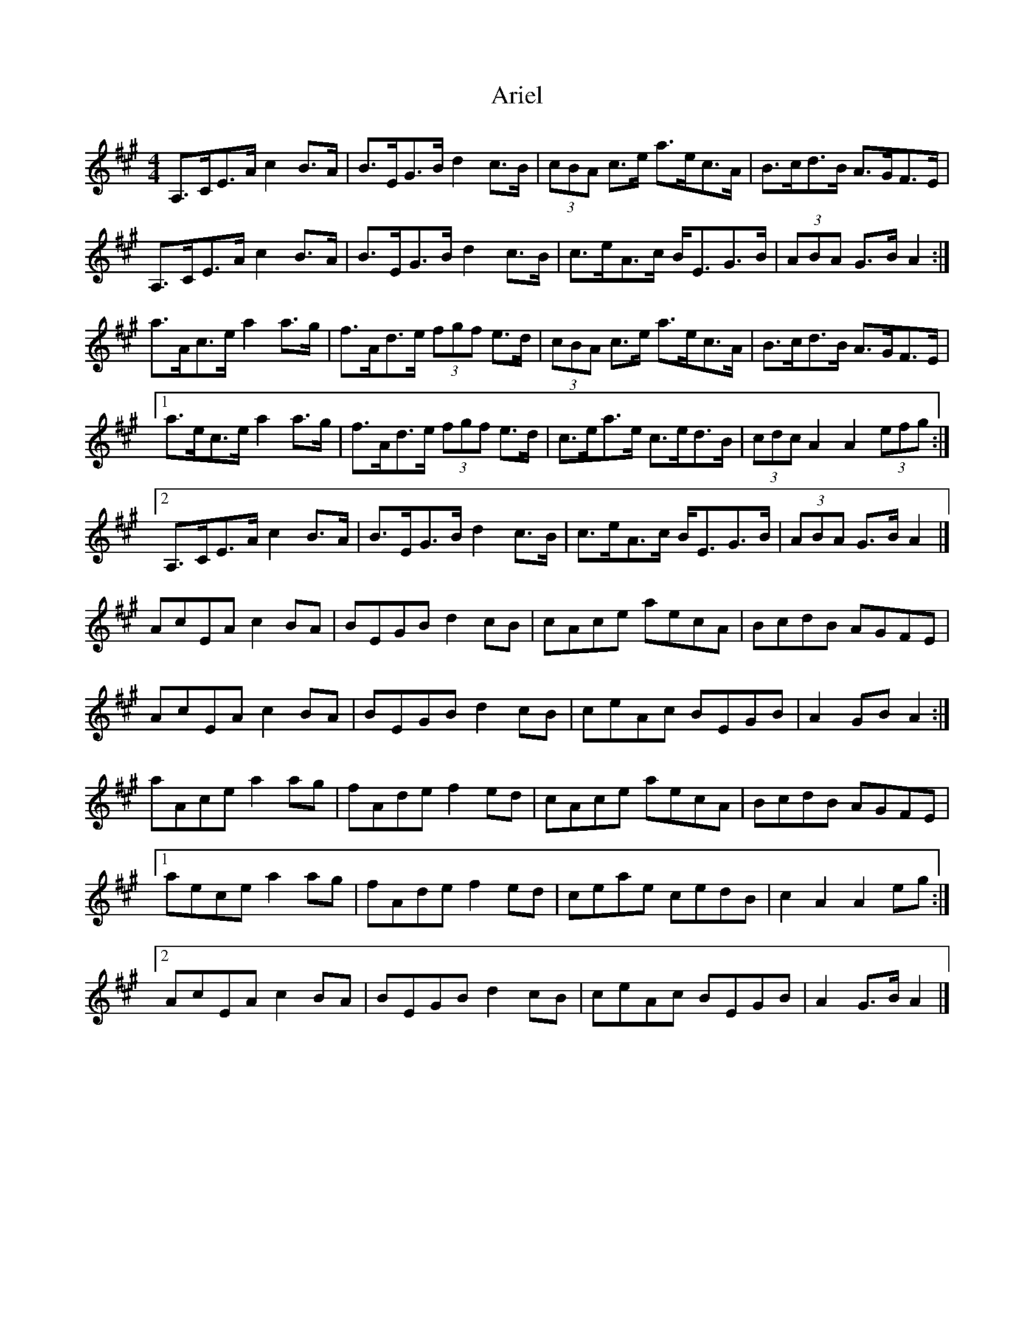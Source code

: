 X: 2
T: Ariel
Z: ceolachan
S: https://thesession.org/tunes/6034#setting17938
R: hornpipe
M: 4/4
L: 1/8
K: Amaj
A,>CE>A c2 B>A | B>EG>B d2 c>B | (3cBA c>e a>ec>A | B>cd>B A>GF>E |A,>CE>A c2 B>A | B>EG>B d2 c>B | c>eA>c B<EG>B | (3ABA G>B A2 :|a>Ac>e a2 a>g | f>Ad>e (3fgf e>d | (3cBA c>e a>ec>A | B>cd>B A>GF>E |[1 a>ec>e a2 a>g | f>Ad>e (3fgf e>d | c>ea>e c>ed>B | (3cdc A2 A2 (3efg :|[2 A,>CE>A c2 B>A | B>EG>B d2 c>B | c>eA>c B<EG>B | (3ABA G>B A2 |]AcEA c2 BA | BEGB d2 cB | cAce aecA | BcdB AGFE |AcEA c2 BA | BEGB d2 cB | ceAc BEGB | A2 GB A2 :|aAce a2 ag | fAde f2 ed | cAce aecA | BcdB AGFE |[1 aece a2 ag | fAde f2 ed | ceae cedB | c2 A2 A2 eg :|[2 AcEA c2 BA | BEGB d2 cB | ceAc BEGB | A2 G>B A2 |]
